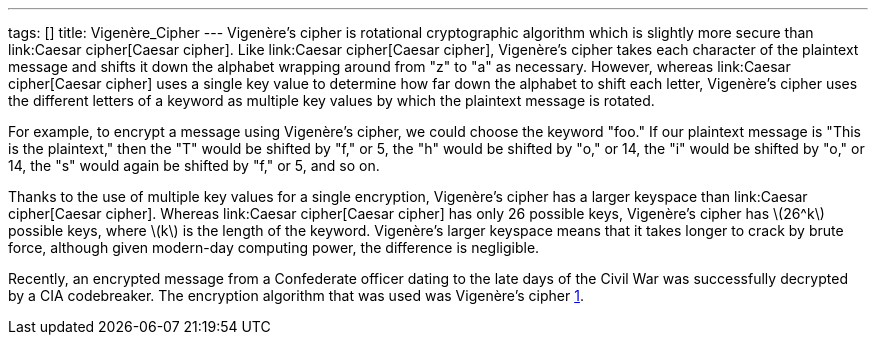 ---
tags: []
title: Vigenère_Cipher
---
Vigenère's cipher is rotational cryptographic algorithm which is
slightly more secure than link:Caesar cipher[Caesar cipher]. Like
link:Caesar cipher[Caesar cipher], Vigenère's cipher takes each
character of the plaintext message and shifts it down the alphabet
wrapping around from "z" to "a" as necessary. However, whereas
link:Caesar cipher[Caesar cipher] uses a single key value to determine
how far down the alphabet to shift each letter, Vigenère's cipher uses
the different letters of a keyword as multiple key values by which the
plaintext message is rotated.

For example, to encrypt a message using Vigenère's cipher, we could
choose the keyword "foo." If our plaintext message is "This is the
plaintext," then the "T" would be shifted by "f," or 5, the "h" would be
shifted by "o," or 14, the "i" would be shifted by "o," or 14, the "s"
would again be shifted by "f," or 5, and so on.

Thanks to the use of multiple key values for a single encryption,
Vigenère's cipher has a larger keyspace than link:Caesar cipher[Caesar
cipher]. Whereas link:Caesar cipher[Caesar cipher] has only 26 possible
keys, Vigenère's cipher has latexmath:[$26^k$] possible keys, where
latexmath:[$k$] is the length of the keyword. Vigenère's larger keyspace
means that it takes longer to crack by brute force, although given
modern-day computing power, the difference is negligible.

Recently, an encrypted message from a Confederate officer dating to the
late days of the Civil War was successfully decrypted by a CIA
codebreaker. The encryption algorithm that was used was Vigenère's
cipher
http://www.google.com/hostednews/ap/article/ALeqM5iGz3gDwkqeW9mTB-5dhbfO6Ns67A?docId=2c762dfe397c42529f5ffe0af391430b[1].
